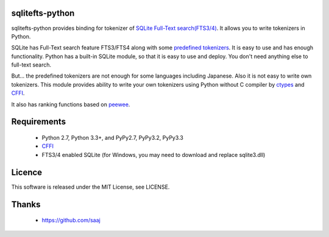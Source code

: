 |codeship build status|_
|appveyor build status|_

sqlitefts-python
================

sqlitefts-python provides binding for tokenizer of `SQLite Full-Text search(FTS3/4)`_.
It allows you to write tokenizers in Python.


SQLite has Full-Text search feature FTS3/FTS4 along with some `predefined tokenizers`_.
It is easy to use and has enough functionality. Python has a built-in SQLite module,
so that it is easy to use and deploy. You don't need anything else to full-text search.

But... the predefined tokenizers are not enough for some languages including Japanese. Also it is not easy to write own tokenizers.
This module provides ability to write your own tokenizers using Python without C compiler by ctypes_ and CFFI_.

It also has ranking functions based on `peewee`_. 

Requirements
============

 * Python 2.7, Python 3.3+, and PyPy2.7, PyPy3.2, PyPy3.3
 * CFFI_
 * FTS3/4 enabled SQLite (for Windows, you may need to download and replace sqlite3.dll)


Licence
=======

This software is released under the MIT License, see LICENSE.


Thanks
======

 * https://github.com/saaj


.. _SQLite Full-Text search(FTS3/4): http://www.sqlite.org/fts3.html
.. _predefined tokenizers: http://www.sqlite.org/fts3.html#tokenizer
.. _peewee: https://github.com/coleifer/peewee
.. _CFFI: http://cffi.readthedocs.io/en/latest/
.. _ctypes: https://docs.python.org/library/ctypes.html
.. |codeship build status| image:: https://codeship.com/projects/fc2fe0d0-33d2-0134-50c3-7e300f67430e/status?branch=master
.. _codeship build status: https://codeship.com/projects/164859
.. |appveyor build status| image:: https://ci.appveyor.com/api/projects/status/github/hideaki-t/sqlite-fts-python?svg=true
.. _appveyor build status: https://ci.appveyor.com/project/hideaki-t/sqlite-fts-python
